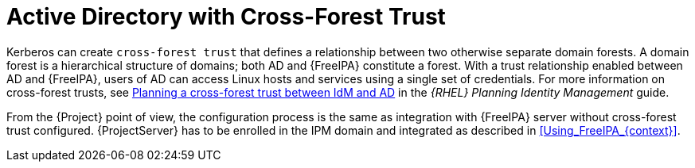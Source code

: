 [id="Active_Directory_with_Cross_Forest_Trust_{context}"]
= Active Directory with Cross-Forest Trust

Kerberos can create `cross-forest trust` that defines a relationship between two otherwise separate domain forests.
A domain forest is a hierarchical structure of domains; both AD and {FreeIPA} constitute a forest.
With a trust relationship enabled between AD and {FreeIPA}, users of AD can access Linux hosts and services using a single set of credentials.
ifndef::orcharhino[]
For more information on cross-forest trusts, see https://access.redhat.com/documentation/en-us/red_hat_enterprise_linux/8/html/planning_identity_management/planning-a-cross-forest-trust-between-idm-and-ad_planning-identity-management[Planning a cross-forest trust between IdM and AD] in the _{RHEL} Planning Identity Management_ guide.
endif::[]

From the {Project} point of view, the configuration process is the same as integration with {FreeIPA} server without cross-forest trust configured.
{ProjectServer} has to be enrolled in the IPM domain and integrated as described in xref:Using_FreeIPA_{context}[].
